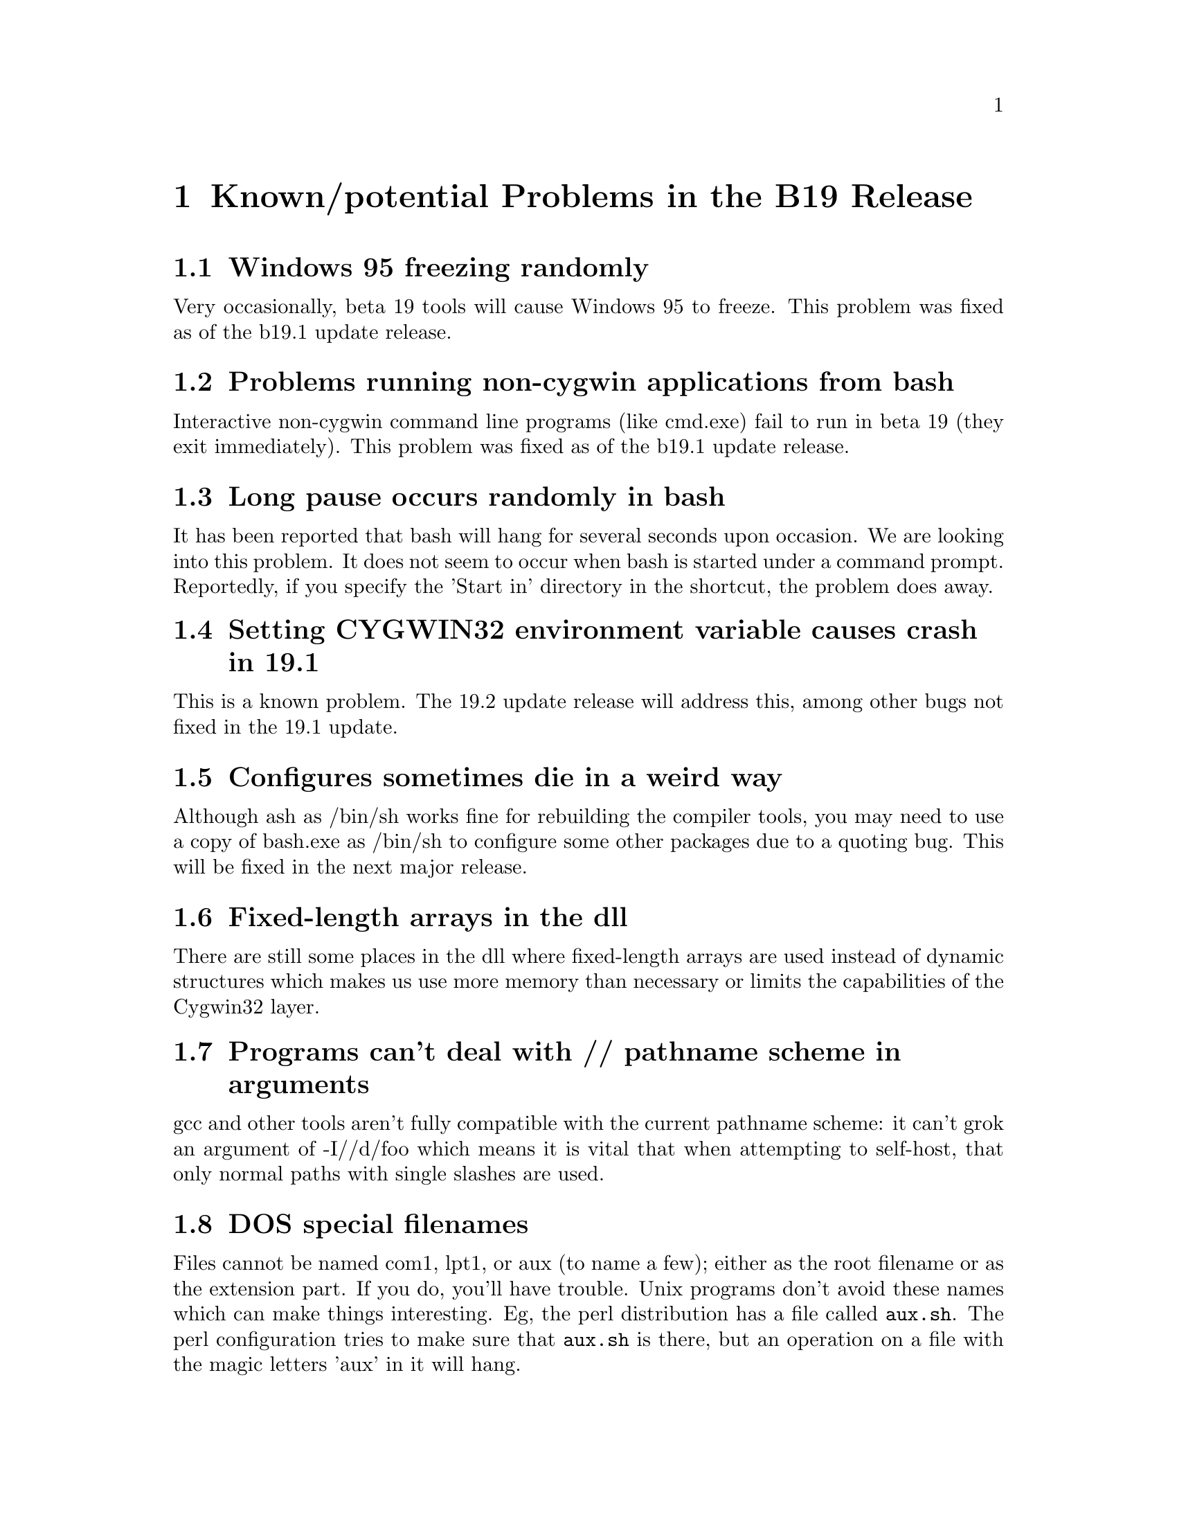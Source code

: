 @chapter Known/potential Problems in the B19 Release

@section Windows 95 freezing randomly
Very occasionally, beta 19 tools will cause Windows 95 to freeze.
This problem was fixed as of the b19.1 update release.

@section Problems running non-cygwin applications from bash
Interactive non-cygwin command line programs (like cmd.exe) fail
to run in beta 19 (they exit immediately).  This problem was fixed
as of the b19.1 update release.

@section Long pause occurs randomly in bash
It has been reported that bash will hang for several seconds upon
occasion.  We are looking into this problem.  It does not
seem to occur when bash is started under a command prompt.
Reportedly, if you specify the 'Start in' directory in the shortcut,
the problem does away.

@section Setting CYGWIN32 environment variable causes crash in 19.1
This is a known problem.  The 19.2 update release will address this,
among other bugs not fixed in the 19.1 update.

@section Configures sometimes die in a weird way
Although ash as /bin/sh works fine for rebuilding the compiler tools,
you may need to use a copy of bash.exe as /bin/sh to configure
some other packages due to a quoting bug.  This will be fixed in
the next major release.

@section Fixed-length arrays in the dll
There are still some places in the dll where fixed-length arrays are
used instead of dynamic structures which makes us use more memory than
necessary or limits the capabilities of the Cygwin32 layer.

@section Programs can't deal with // pathname scheme in arguments
gcc and other tools aren't fully compatible with the current pathname
scheme: it can't grok an argument of -I//d/foo which means it is vital
that when attempting to self-host, that only normal paths with single
slashes are used.

@section DOS special filenames
Files cannot be named com1, lpt1, or aux (to name a few); either as
the root filename or as the extension part.  If you do, you'll have
trouble.  Unix programs don't avoid these names which can make things
interesting.  Eg, the perl distribution has a file called @code{aux.sh}.
The perl configuration tries to make sure that @code{aux.sh} is there,
but an operation on a file with the magic letters 'aux' in it will hang.

@section Stripped Tcl/Tk shells give Out of Mem error

The stripped cygtclsh80.exe and cygwish80.exe provided
as part of b19 is corrupted.
If you rebuild it from the sources with debugging information, you
should not have this problem.

Or, download replacements from
@file{ftp://ftp.xraylith.wisc.edu/pub/khan/tcl/tcltk-cygb19-fixed.tar.gz}.

@section Stripping dlls

Dll's with a .reloc section can't be stripped,
if they are built using the default B19 linker.  This is because
removing the .stab and .stabstr sections creates a hole in the image
that the run time linker can't deal with.  The easiest workaround is
to link your dll with -s.

@section User defined mallocs.
If you define a function called @code{malloc} in your own code, and link
with the DLL, the DLL @emph{will} call your @code{malloc}.  You'd better
make sure that your malloc more or less works.

If you run any programs from the DOS command prompt, rather than from in
bash, the DLL will try and expand the wildcards on the command line.
This process uses @code{malloc} @emph{before} your main line is started.
If you have written your own @code{malloc} to need some initialization
to occur after @code{main} is called, then this will surely break.

@section Mixed case filenames.
The perl config causes some other problems too; the config<foo>.SH
scripts generate a file called "Makefile", and use and delete a file
called "makefile" on the way.  Because of the Win32 API's case
insensitivity, this will nuke Makefile, leaving you with nothing.

